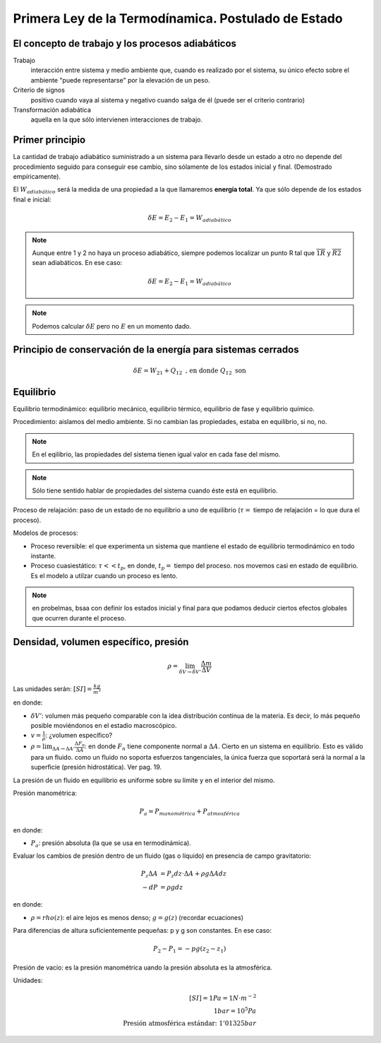 Primera Ley de la Termodínamica. Postulado de Estado
====================================================

El concepto de trabajo y los procesos adiabáticos
-------------------------------------------------

Trabajo
   interacción entre sistema y medio ambiente que, cuando es realizado por el sistema, su único efecto sobre el ambiente "puede representarse" por la elevación de un peso.

Criterio de signos
   positivo cuando vaya al sistema y negativo cuando salga de él (puede ser el criterio contrario)

Transformación adiabática
   aquella en la que sólo intervienen interacciones de trabajo.

Primer principio
----------------

La cantidad de trabajo adiabático suministrado a un sistema para llevarlo desde un estado a otro no depende del procedimiento seguido para conseguir ese cambio, sino sólamente de los estados inicial y final. (Demostrado empíricamente).

El :math:`W_{adiabático}` será la medida de una propiedad a la que llamaremos **energía total**. Ya que sólo depende de los estados final e inicial:

.. math::

   \delta E = E_2 - E_1 = W_{adiabático}

.. note::

   Aunque entre 1 y 2 no haya un proceso adiabático, siempre podemos localizar un punto R tal que  :math:`\overline{1R}` y :math:`\overline{R2}` sean adiabáticos. En ese caso:

   .. math::
      \delta E = E_2-E_1 = W_{adiabático}

.. note::

   Podemos calcular :math:`\delta E` pero no :math:`E` en un momento dado.


Principio de conservación de la energía para sistemas cerrados
--------------------------------------------------------------

.. math::

   \delta E = W_{21}+Q_{12} \text{ , en donde } Q_{12} \text{ son }





Equilibrio
----------


Equilibrio termodinámico: equilibrio mecánico, equilibrio térmico, equilibrio de fase y equilibrio químico.

Procedimiento: aislamos del medio ambiente. Si no cambian las propiedades, estaba en equilibrio, si no, no.

.. note::

   En el eqilibrio, las propiedades del sistema tienen igual valor en cada fase del mismo.

.. note::

   Sólo tiene sentido hablar de propiedades del sistema cuando éste está en equilibrio.

Proceso de relajación: paso de un estado de no equilibrio a uno de equilibrio (:math:`\tau=` tiempo de relajación = lo que dura el proceso).

Modelos de procesos:

- Proceso reversible: el que experimenta un sistema que mantiene el estado de equilibrio termodinámico en todo instante.
- Proceso cuasiestático: :math:`\tau<< t_p`, en donde, :math:`t_p=` tiempo del proceso. nos movemos casi en estado de equilibrio. Es el modelo a utilzar cuando un proceso es lento.

.. note:: en probelmas, bsaa con definir los estados inicial y final para que podamos deducir ciertos efectos globales que ocurren durante el proceso.

Densidad, volumen específico, presión
-------------------------------------

.. math::

   \rho = \lim_{\delta V \rightarrow \delta V'} \frac{\Delta m}{\Delta V}

Las unidades serán: :math:`[SI]=\frac{kg}{m^3}`

en donde:

- :math:`\delta V'`: volumen más pequeño comparable con la idea distribución continua de la materia. Es decir, lo más pequeño posible moviéndonos en el estadio macroscópico.
- :math:`v = \frac{1}{\rho}`: ¿volumen específico?
- :math:`\rho = \lim_{\Delta A \rightarrow \Delta A'} \frac{\Delta F_n}{\Delta A}`: en donde :math:`F_n` tiene componente normal a :math:`\Delta A`. Cierto en un sistema en equilibrio. Esto es válido para un fluido. como un fluido no soporta esfuerzos tangenciales, la única fuerza que soportará será la normal a la superficie (presión hidrostática). Ver pag. 19.

La presión de un fluido en equilibrio es uniforme sobre su límite y en el interior del mismo.

Presión manométrica:

.. math::

   P_a = P_{manométrica}+ P_{atmosférica}

en donde:

- :math:`P_a`: presión absoluta (la que se usa en termodinámica).

Evaluar  los cambios de presión dentro de un fluido (gas o líquido) en presencia de campo gravitatorio:

.. math::

   P_z \Delta A &= P_z dz \cdot \Delta A + \rho g \Delta A dz\\
   -dP &= \rho g dz

en donde:

- :math:`\rho = rho(z)`: el aire  lejos es menos denso; :math:`g=g(z)` (recordar ecuaciones)

Para diferencias de altura suficientemente pequeñas: p y g son constantes. En ese caso:

.. math::

   P_2-P_1 = -pg(z_2-z_1)

Presión de vacío: es la presión manométrica uando la presión absoluta es la atmosférica.

Unidades:

.. math::

   [SI] = 1Pa=1N\cdot m^{-2}\\
   1bar = 10^5Pa\\
   \text{Presión atmosférica estándar: }1'01325bar







